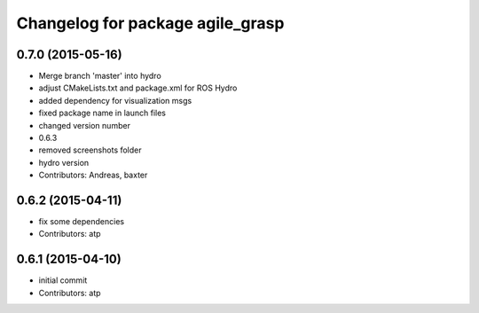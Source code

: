 ^^^^^^^^^^^^^^^^^^^^^^^^^^^^^^^^^
Changelog for package agile_grasp
^^^^^^^^^^^^^^^^^^^^^^^^^^^^^^^^^


0.7.0 (2015-05-16)
------------------
* Merge branch 'master' into hydro
* adjust CMakeLists.txt and package.xml for ROS Hydro
* added dependency for visualization msgs
* fixed package name in launch files
* changed version number
* 0.6.3
* removed screenshots folder
* hydro version
* Contributors: Andreas, baxter

0.6.2 (2015-04-11)
------------------
* fix some dependencies
* Contributors: atp

0.6.1 (2015-04-10)
------------------
* initial commit
* Contributors: atp
